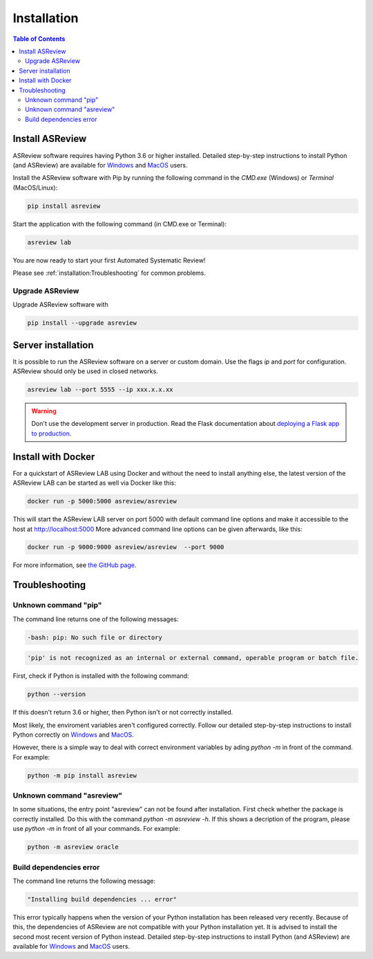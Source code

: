 Installation
============

.. contents:: Table of Contents

Install ASReview
----------------

ASReview software requires having Python 3.6 or higher installed. Detailed
step-by-step instructions to install Python (and ASReview) are available for
`Windows <https://asreview.nl/installation-guide-windows/>`__ and
`MacOS <https://asreview.nl/installation-guide-macos/>`__ users.

Install the ASReview software with Pip by running the following command in the
`CMD.exe` (Windows) or `Terminal` (MacOS/Linux):

.. code:: bash

    pip install asreview

Start the application with the following command (in CMD.exe or Terminal):

.. code:: bash

    asreview lab

You are now ready to start your first Automated Systematic Review!

Please see :ref:`installation:Troubleshooting` for common problems.


Upgrade ASReview
~~~~~~~~~~~~~~~~

Upgrade ASReview software with

.. code:: bash

    pip install --upgrade asreview


Server installation
-------------------

It is possible to run the ASReview software on a server or custom domain. Use
the flags `ip` and `port` for configuration. ASReview should only be used in
closed networks.

.. code:: bash

    asreview lab --port 5555 --ip xxx.x.x.xx

.. warning::

    Don't use the development server in production. Read the Flask documentation
    about `deploying a Flask app to production <https://flask.palletsprojects.com/en/1.1.x/tutorial/deploy/>`__.


Install with Docker
-------------------

For a quickstart of ASReview LAB using Docker and without the need to
install anything else, the latest version of the ASReview LAB can be
started as well via Docker like this:

.. code:: bash

   docker run -p 5000:5000 asreview/asreview

This will start the ASReview LAB server on port 5000 with default
command line options and make it accessible to the host at
http://localhost:5000 More advanced command line options can be given
afterwards, like this:

.. code:: bash

   docker run -p 9000:9000 asreview/asreview  --port 9000

For more information, see `the GitHub page <https://github.com/asreview/asreview/tree/master/docker>`__.


Troubleshooting
---------------

Unknown command "pip"
~~~~~~~~~~~~~~~~~~~~~

The command line returns one of the following messages:

.. code:: bash

  -bash: pip: No such file or directory

.. code:: bash

  'pip' is not recognized as an internal or external command, operable program or batch file.


First, check if Python is installed with the following command:

.. code:: bash

    python --version

If this doesn't return 3.6 or higher, then Python isn't or not correctly
installed.

Most likely, the enviroment variables aren't configured correctly. Follow
our detailed step-by-step instructions to install Python correctly on
`Windows <https://asreview.nl/installation-guide-windows/>`__
and `MacOS <https://asreview.nl/installation-guide-macos/>`__.

However, there is a simple way to deal with correct environment variables
by ading `python -m` in front of the command. For example:

.. code:: bash

  python -m pip install asreview


Unknown command "asreview"
~~~~~~~~~~~~~~~~~~~~~~~~~~

In some situations, the entry point "asreview" can not be found after installation.
First check whether the package is correctly installed. Do this with the command
`python -m asreview -h`. If this shows a decription of the program, please use
`python -m` in front of all your commands. For example:

.. code-block:: bash

  python -m asreview oracle


Build dependencies error
~~~~~~~~~~~~~~~~~~~~~~~~

The command line returns the following message:

.. code:: bash

  "Installing build dependencies ... error"

This error typically happens when the version of your Python installation has been
released very recently. Because of this, the dependencies of ASReview are not
compatible with your Python installation yet. It is advised to install
the second most recent version of Python instead. Detailed step-by-step instructions
to install Python (and ASReview) are available for
`Windows <https://asreview.nl/installation-guide-windows/>`__ and
`MacOS <https://asreview.nl/installation-guide-macos/>`__ users.

